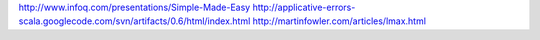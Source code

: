 http://www.infoq.com/presentations/Simple-Made-Easy
http://applicative-errors-scala.googlecode.com/svn/artifacts/0.6/html/index.html
http://martinfowler.com/articles/lmax.html
